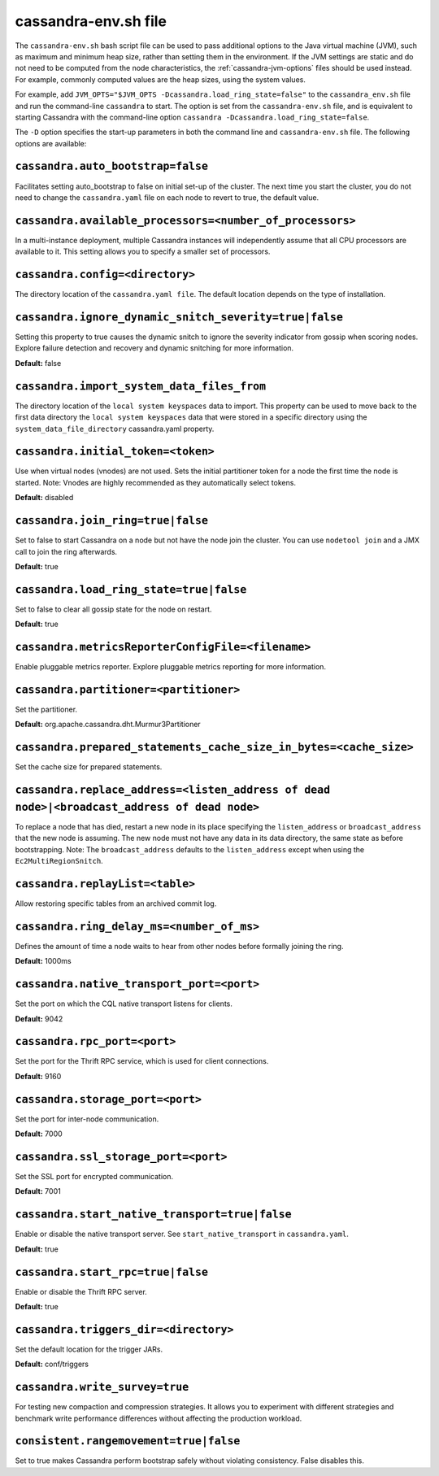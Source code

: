 .. _cassandra-envsh:

cassandra-env.sh file 
=====================

The ``cassandra-env.sh`` bash script file can be used to pass additional options to the Java virtual machine (JVM), such as maximum and minimum heap size, rather than setting them in the environment. If the JVM settings are static and do not need to be computed from the node characteristics, the :ref:`cassandra-jvm-options` files should be used instead. For example, commonly computed values are the heap sizes, using the system values.

For example, add ``JVM_OPTS="$JVM_OPTS -Dcassandra.load_ring_state=false"`` to the ``cassandra_env.sh`` file
and run the command-line ``cassandra`` to start. The option is set from the ``cassandra-env.sh`` file, and is equivalent to starting Cassandra with the command-line option ``cassandra -Dcassandra.load_ring_state=false``.

The ``-D`` option specifies the start-up parameters in both the command line and ``cassandra-env.sh`` file. The following options are available:

``cassandra.auto_bootstrap=false``
----------------------------------
Facilitates setting auto_bootstrap to false on initial set-up of the cluster. The next time you start the cluster, you do not need to change the ``cassandra.yaml`` file on each node to revert to true, the default value.

``cassandra.available_processors=<number_of_processors>``
---------------------------------------------------------
In a multi-instance deployment, multiple Cassandra instances will independently assume that all CPU processors are available to it. This setting allows you to specify a smaller set of processors.

``cassandra.config=<directory>``
--------------------------------
The directory location of the ``cassandra.yaml file``. The default location depends on the type of installation.

``cassandra.ignore_dynamic_snitch_severity=true|false`` 
-------------------------------------------------------
Setting this property to true causes the dynamic snitch to ignore the severity indicator from gossip when scoring nodes.  Explore failure detection and recovery and dynamic snitching for more information.

**Default:** false

``cassandra.import_system_data_files_from``
-------------------------------------------
The directory location of the ``local system keyspaces`` data to import. This property can be used to move back to the first data directory the ``local system keyspaces`` data that were stored in a specific directory using the ``system_data_file_directory`` cassandra.yaml property.

``cassandra.initial_token=<token>``
-----------------------------------
Use when virtual nodes (vnodes) are not used. Sets the initial partitioner token for a node the first time the node is started. 
Note: Vnodes are highly recommended as they automatically select tokens.

**Default:** disabled

``cassandra.join_ring=true|false``
----------------------------------
Set to false to start Cassandra on a node but not have the node join the cluster. 
You can use ``nodetool join`` and a JMX call to join the ring afterwards.

**Default:** true

``cassandra.load_ring_state=true|false``
----------------------------------------
Set to false to clear all gossip state for the node on restart. 

**Default:** true

``cassandra.metricsReporterConfigFile=<filename>``
--------------------------------------------------
Enable pluggable metrics reporter. Explore pluggable metrics reporting for more information.

``cassandra.partitioner=<partitioner>``
---------------------------------------
Set the partitioner. 

**Default:** org.apache.cassandra.dht.Murmur3Partitioner

``cassandra.prepared_statements_cache_size_in_bytes=<cache_size>``
------------------------------------------------------------------
Set the cache size for prepared statements.

``cassandra.replace_address=<listen_address of dead node>|<broadcast_address of dead node>``
--------------------------------------------------------------------------------------------
To replace a node that has died, restart a new node in its place specifying the ``listen_address`` or ``broadcast_address`` that the new node is assuming. The new node must not have any data in its data directory, the same state as before bootstrapping.
Note: The ``broadcast_address`` defaults to the ``listen_address`` except when using the ``Ec2MultiRegionSnitch``.

``cassandra.replayList=<table>``
--------------------------------
Allow restoring specific tables from an archived commit log.

``cassandra.ring_delay_ms=<number_of_ms>``
------------------------------------------
Defines the amount of time a node waits to hear from other nodes before formally joining the ring. 

**Default:** 1000ms

``cassandra.native_transport_port=<port>``
------------------------------------------
Set the port on which the CQL native transport listens for clients. 

**Default:** 9042

``cassandra.rpc_port=<port>``
-----------------------------
Set the port for the Thrift RPC service, which is used for client connections. 

**Default:** 9160

``cassandra.storage_port=<port>``
---------------------------------
Set the port for inter-node communication. 

**Default:** 7000

``cassandra.ssl_storage_port=<port>``
-------------------------------------
Set the SSL port for encrypted communication. 

**Default:** 7001

``cassandra.start_native_transport=true|false``
-----------------------------------------------
Enable or disable the native transport server. See ``start_native_transport`` in ``cassandra.yaml``. 

**Default:** true

``cassandra.start_rpc=true|false``
----------------------------------
Enable or disable the Thrift RPC server. 

**Default:** true

``cassandra.triggers_dir=<directory>``
--------------------------------------
Set the default location for the trigger JARs. 

**Default:** conf/triggers

``cassandra.write_survey=true``
-------------------------------
For testing new compaction and compression strategies. It allows you to experiment with different strategies and benchmark write performance differences without affecting the production workload.

``consistent.rangemovement=true|false``
---------------------------------------
Set to true makes Cassandra perform bootstrap safely without violating consistency. False disables this.
